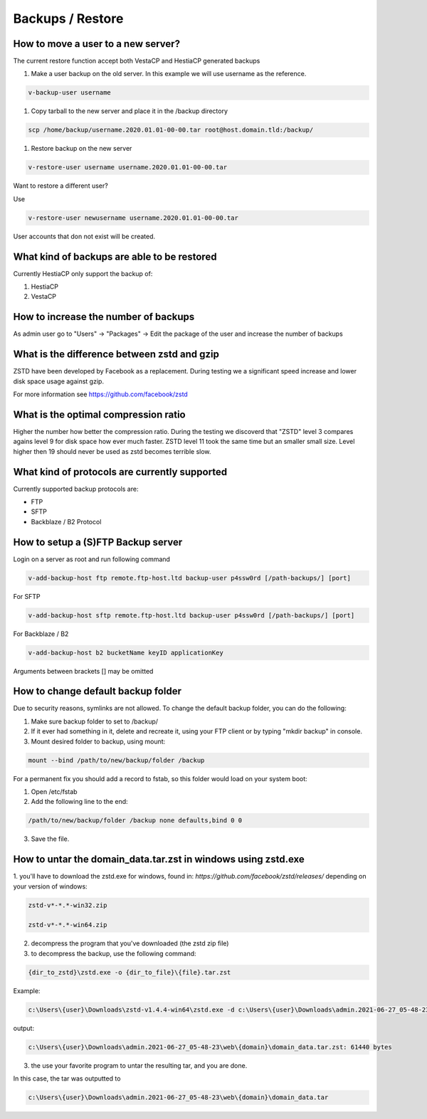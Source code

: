 #############################
Backups / Restore
#############################

************************************************
How to move a user to a new server?
************************************************

The current restore function accept both VestaCP and HestiaCP generated backups

#. Make a user backup on the old server. In this example we will use username as the reference.

.. code-block:: bash

    v-backup-user username

#. Copy tarball to the new server and place it in the /backup directory

.. code-block:: bash

    scp /home/backup/username.2020.01.01-00-00.tar root@host.domain.tld:/backup/

#. Restore backup on the new server

.. code-block:: bash

   v-restore-user username username.2020.01.01-00-00.tar
   
Want to restore a different user?

Use

.. code-block:: bash

   v-restore-user newusername username.2020.01.01-00-00.tar
   
User accounts that don not exist will be created.



************************************************
What kind of backups are able to be restored 
************************************************

Currently HestiaCP only support the backup of:

#. HestiaCP
#. VestaCP

************************************************
How to increase the number of backups
************************************************

As admin user go to "Users" -> "Packages" -> Edit the package of the user and increase the number of backups

************************************************
What is the difference between zstd and gzip
************************************************

ZSTD have been developed by Facebook as a replacement. During testing we a significant speed increase and lower disk space usage against gzip. 

For more information see https://github.com/facebook/zstd

************************************************
What is the optimal compression ratio
************************************************

Higher the number how better the compression ratio. During the testing we discoverd that "ZSTD" level 3 compares agains level 9 for disk space how ever much faster. ZSTD level 11 took the same time but an smaller small size. Level higher then 19 should never be used as zstd becomes terrible slow.

************************************************
What kind of protocols are currently supported
************************************************

Currently supported backup protocols are:

- FTP
- SFTP
- Backblaze / B2 Protocol

************************************************
How to setup a (S)FTP Backup server
************************************************

Login on a server as root and run following command

.. code-block:: bash

    v-add-backup-host ftp remote.ftp-host.ltd backup-user p4ssw0rd [/path-backups/] [port]

For SFTP

.. code-block:: bash

    v-add-backup-host sftp remote.ftp-host.ltd backup-user p4ssw0rd [/path-backups/] [port]
    
For Backblaze / B2

.. code-block:: bash

    v-add-backup-host b2 bucketName keyID applicationKey
    
Arguments between brackets [] may be omitted

***************************************************************
How to change default backup folder
***************************************************************

Due to security reasons, symlinks are not allowed. To change the default backup folder, you can do the following:

1. Make sure backup folder to set to /backup/
2. If it ever had something in it, delete and recreate it, using your FTP client or by typing "mkdir backup" in console. 
3. Mount desired folder to backup, using mount:

.. code-block:: bash

    mount --bind /path/to/new/backup/folder /backup
    
For a permanent fix  you should add a record to fstab, so this folder would load on your system boot:

1. Open /etc/fstab
2. Add the following line to the end:

.. code-block:: bash

    /path/to/new/backup/folder /backup none defaults,bind 0 0
    
3. Save the file.

***************************************************************
How to untar the  domain_data.tar.zst in windows using zstd.exe
***************************************************************

1. you'll have to download the zstd.exe for windows, found in:
`https://github.com/facebook/zstd/releases/` depending on your version of windows:

.. code-block:: bash

    zstd-v*-*.*-win32.zip
    
    zstd-v*-*.*-win64.zip

2. decompress the program that you've downloaded (the zstd zip file)

3. to decompress the backup, use the following command:

.. code-block:: bash

    {dir_to_zstd}\zstd.exe -o {dir_to_file}\{file}.tar.zst

Example:

.. code-block:: bash 

    c:\Users\{user}\Downloads\zstd-v1.4.4-win64\zstd.exe -d c:\Users\{user}\Downloads\admin.2021-06-27_05-48-23\web\{domain}\domain_data.tar.zst

output:

.. code-block:: bash

    c:\Users\{user}\Downloads\admin.2021-06-27_05-48-23\web\{domain}\domain_data.tar.zst: 61440 bytes

3. the use your favorite program to untar the resulting tar, and you are done.

In this case, the tar was outputted to 

.. code-block:: bash   

    c:\Users\{user}\Downloads\admin.2021-06-27_05-48-23\web\{domain}\domain_data.tar


